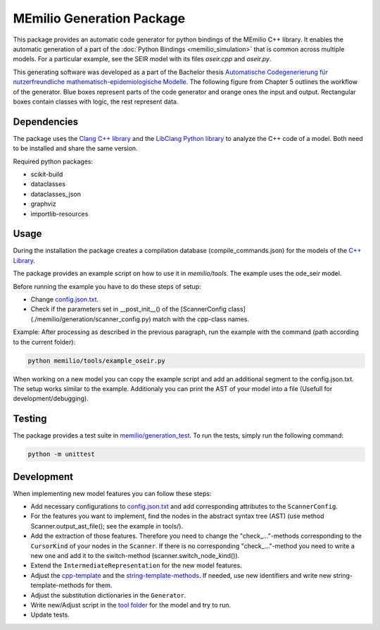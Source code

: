 MEmilio Generation Package
==========================

This package provides an automatic code generator for python bindings of the MEmilio C++ library. 
It enables the automatic generation of a part of the :doc:`Python Bindings <memilio_simulation>` that is common across multiple models. 
For a particular example, see the SEIR model with its files `oseir.cpp` and `oseir.py`.

This generating software was developed as a part of the Bachelor thesis `Automatische Codegenerierung für nutzerfreundliche mathematisch-epidemiologische Modelle <https://elib.dlr.de/190367/>`_. 
The following figure from Chapter 5 outlines the workflow of the generator. Blue boxes represent parts of the code generator and orange ones the input and output. Rectangular boxes contain classes with logic, the rest represent data.

.. image:: ../../../pycode/memilio-generation/generator_workflow.png
   :alt: tikzGeneratorWorkflow

Dependencies
------------

The package uses the `Clang C++ library <https://clang.llvm.org/>`_ and the `LibClang Python library <https://libclang.readthedocs.io/en/latest/index.html>`_ to analyze the C++ code of a model. Both need to be installed and share the same version.

Required python packages:

* scikit-build
* dataclasses
* dataclasses_json
* graphviz
* importlib-resources

Usage
-----

During the installation the package creates a compilation database (compile_commands.json) for the models of the `C++ Library <https://github.com/SciCompMod/memilio/blob/main/cpp/>`_.

The package provides an example script on how to use it in `memilio/tools`. The example uses the ode_seir model.

Before running the example you have to do these steps of setup:

* Change `config.json.txt <https://github.com/SciCompMod/memilio/blob/main/pycode/memilio-generation/memilio/tools/config.json.txt/>`_.
* Check if the parameters set in __post_init__() of the [ScannerConfig class](./memilio/generation/scanner_config.py) match with the cpp-class names.

Example:
After processing as described in the previous paragraph, run the example with the command (path according to the current folder):

.. code-block:: console 

    python memilio/tools/example_oseir.py 


When working on a new model you can copy the example script and add an additional segment to the config.json.txt. The setup works similar to the example. Additionaly you can print the AST of your model into a file (Usefull for development/debugging).

Testing
-------

The package provides a test suite in `memilio/generation_test <https://github.com/SciCompMod/memilio/blob/main/pycode/memilio-surrogatemodel/memilio/generation_test>`_. 
To run the tests, simply run the following command:

.. code-block:: console 

    python -m unittest


Development
-----------

When implementing new model features you can follow these steps:

* Add necessary configurations to `config.json.txt <https://github.com/SciCompMod/memilio/blob/main/pycode/memilio-generation/memilio/tools/config.json.txt/>`_ and add corresponding attributes to the ``ScannerConfig``.
* For the features you want to implement, find the nodes in the abstract syntax tree (AST) (use method Scanner.output_ast_file(); see the example in tools/).
* Add the extraction of those features. Therefore you need to change the "check_..."-methods corresponding to the ``CursorKind`` of your nodes in the ``Scanner``. If there is no corresponding "check_..."-method you need to write a new one and add it to the switch-method (scanner.switch_node_kind()).
* Extend the ``IntermediateRepresentation`` for the new model features.
* Adjust the `cpp-template <https://github.com/SciCompMod/memilio/blob/main/pycode/memilio-generation/memilio/generation/template/template_ode_cpp.txt>`_ and the `string-template-methods <https://github.com/SciCompMod/memilio/blob/main/pycode/memilio-generation/memilio/generation/template/template_ode_string.py>`_. If needed, use new identifiers and write new string-template-methods for them.
* Adjust the substitution dictionaries in the ``Generator``.
* Write new/Adjust script in the `tool folder <https://github.com/SciCompMod/memilio/blob/main/pycode/memilio-generation/memilio/tools/>`_ for the model and try to run.
* Update tests.